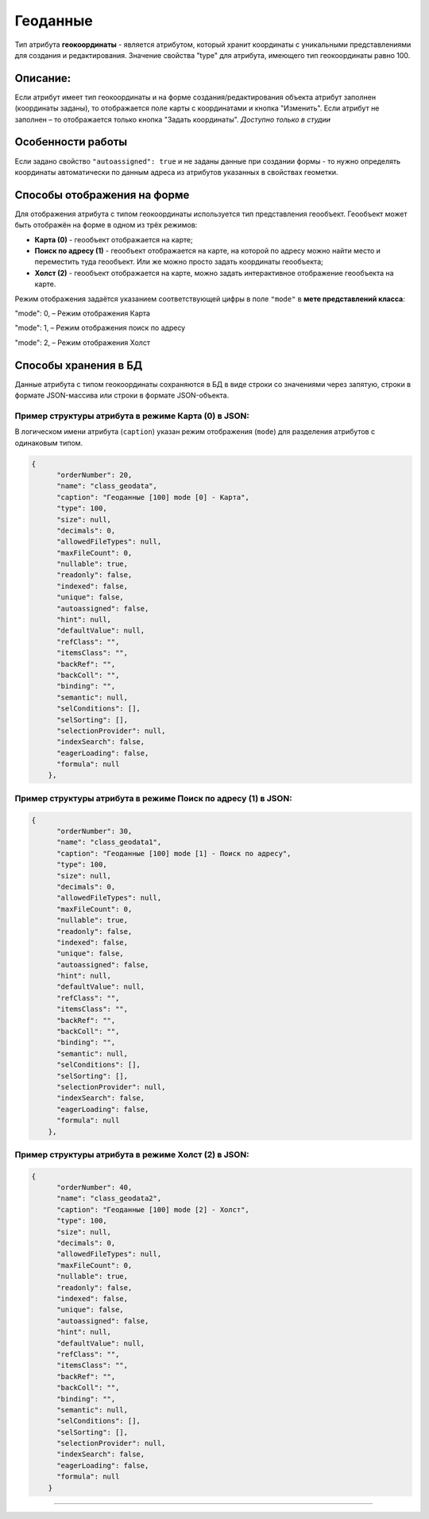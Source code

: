 Геоданные
=========

Тип атрибута **геокоординаты** - является атрибутом, который хранит координаты с уникальными представлениями для создания и редактирования. Значение свойства "type" для атрибута, имеющего тип геокоординаты равно 100.

Описание:
---------

Если атрибут имеет тип геокоординаты и на форме создания/редактирования объекта атрибут заполнен (координаты заданы), то отображается поле карты с координатами и кнопка "Изменить". Если атрибут не заполнен – то отображается только кнопка "Задать координаты". *Доступно только в студии*

Особенности работы
------------------

Если задано свойство ``"autoassigned": true`` и не заданы данные при создании формы - то нужно определять координаты автоматически по данным адреса из атрибутов указанных в свойствах геометки.

Способы отображения на форме
----------------------------

Для отображения атрибута с типом геокоординаты используется тип представления геообъект. 
Геообъект может быть отображён на форме в одном из трёх режимов:


* **Карта (0)** - геообъект отображается на карте;
* **Поиск по адресу (1)** - геообъект отображается на карте, на которой по адресу можно найти место и переместить туда геообъект. Или же можно просто задать координаты геообъекта;
* **Холст (2)** - геообъект отображается на карте, можно задать интерактивное отображение геообъекта на карте.

Режим отображения задаётся указанием соответствующей цифры в поле ``"mode"`` в **мете представлений класса**\ : 

"mode": 0, – Режим отображения Карта

"mode": 1, – Режим отображения поиск по адресу

"mode": 2, – Режим отображения Холст

Способы хранения в БД
---------------------

Данные атрибута с типом геокоординаты сохраняются в БД в виде строки со значениями через запятую, строки в формате JSON-массива или строки в формате JSON-объекта.  

Пример структуры атрибута в режиме Карта (0) в JSON:
^^^^^^^^^^^^^^^^^^^^^^^^^^^^^^^^^^^^^^^^^^^^^^^^^^^^

В логическом имени атрибута (\ ``caption``\ ) указан режим отображения (\ ``mode``\ ) для разделения атрибутов с одинаковым типом.

.. code-block::

   {
         "orderNumber": 20,
         "name": "class_geodata",
         "caption": "Геоданные [100] mode [0] - Карта",
         "type": 100,
         "size": null,
         "decimals": 0,
         "allowedFileTypes": null,
         "maxFileCount": 0,
         "nullable": true,
         "readonly": false,
         "indexed": false,
         "unique": false,
         "autoassigned": false,
         "hint": null,
         "defaultValue": null,
         "refClass": "",
         "itemsClass": "",
         "backRef": "",
         "backColl": "",
         "binding": "",
         "semantic": null,
         "selConditions": [],
         "selSorting": [],
         "selectionProvider": null,
         "indexSearch": false,
         "eagerLoading": false,
         "formula": null
       },

Пример структуры атрибута в режиме Поиск по адресу (1) в JSON:
^^^^^^^^^^^^^^^^^^^^^^^^^^^^^^^^^^^^^^^^^^^^^^^^^^^^^^^^^^^^^^

.. code-block::

   {
         "orderNumber": 30,
         "name": "class_geodata1",
         "caption": "Геоданные [100] mode [1] - Поиск по адресу",
         "type": 100,
         "size": null,
         "decimals": 0,
         "allowedFileTypes": null,
         "maxFileCount": 0,
         "nullable": true,
         "readonly": false,
         "indexed": false,
         "unique": false,
         "autoassigned": false,
         "hint": null,
         "defaultValue": null,
         "refClass": "",
         "itemsClass": "",
         "backRef": "",
         "backColl": "",
         "binding": "",
         "semantic": null,
         "selConditions": [],
         "selSorting": [],
         "selectionProvider": null,
         "indexSearch": false,
         "eagerLoading": false,
         "formula": null
       },

Пример структуры атрибута в режиме Холст (2) в JSON:
^^^^^^^^^^^^^^^^^^^^^^^^^^^^^^^^^^^^^^^^^^^^^^^^^^^^

.. code-block::

   {
         "orderNumber": 40,
         "name": "class_geodata2",
         "caption": "Геоданные [100] mode [2] - Холст",
         "type": 100,
         "size": null,
         "decimals": 0,
         "allowedFileTypes": null,
         "maxFileCount": 0,
         "nullable": true,
         "readonly": false,
         "indexed": false,
         "unique": false,
         "autoassigned": false,
         "hint": null,
         "defaultValue": null,
         "refClass": "",
         "itemsClass": "",
         "backRef": "",
         "backColl": "",
         "binding": "",
         "semantic": null,
         "selConditions": [],
         "selSorting": [],
         "selectionProvider": null,
         "indexSearch": false,
         "eagerLoading": false,
         "formula": null
       }


----
